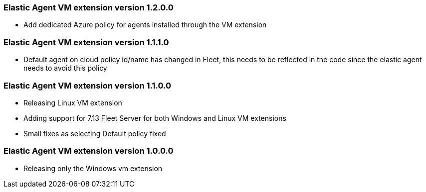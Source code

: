[[release-notes-1.2.0.0]]
=== Elastic Agent VM extension version 1.2.0.0

- Add dedicated Azure policy for agents installed through the VM extension

[[release-notes-1.1.1.0]]
=== Elastic Agent VM extension version 1.1.1.0

- Default agent on cloud policy id/name has changed in Fleet, this needs to be reflected in the code since the elastic agent needs to avoid this policy

[[release-notes-1.1.0.0]]
=== Elastic Agent VM extension version 1.1.0.0

- Releasing Linux VM extension
- Adding support for 7.13 Fleet Server for both Windows and Linux VM extensions
- Small fixes as selecting Default policy fixed

[[release-notes-1.0.0.0]]
=== Elastic Agent VM extension version 1.0.0.0

- Releasing only the Windows vm extension